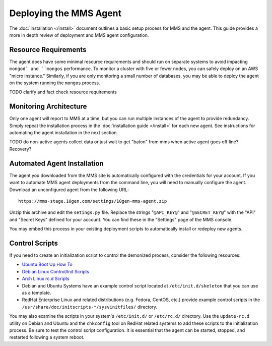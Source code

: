 Deploying the MMS Agent
=======================

The :doc:`installation </install>` document outlines a basic setup
process for MMS and the agent. This guide provides a more in depth
review of deployment and MMS agent configuration.

Resource Requirements
---------------------

The agent does have some minimal resource requirements and should run
on separate systems to avoid impacting ``mongod` and ``mongos``
performance. To monitor a cluster with five or fewer nodes, you can
safely deploy on an AWS "micro instance."  Similarly, if you are only
monitoring a small number of databases, you may be able to deploy the
agent on the system running the ``mongos`` process.

TODO clarify and fact check resource requirements

Monitoring Architecture
-----------------------

Only one agent will report to MMS at a time, but you can run multiple
instances of the agent to provide redundancy. Simply repeat the
installation process in the :doc:`installation guide </install>` for
each new agent. See instructions for automating the agent installation
in the next section.

TODO do non-active agents collect data or just wait to get "baton" from mms when active agent goes off line? Recovery? 

Automated Agent Installation
----------------------------

The agent you downloaded from the MMS site is automatically configured
with the credentials for your account. If you want to automate MMS
agent deployments from the command line, you will need to manually
configure the agent. Download an unconfigured agent from the following
URL: ::

      https://mms-stage.10gen.com/settings/10gen-mms-agent.zip

Unzip this archive and edit the ``setings.py`` file. Replace the
strings "``@API_KEY@``" and "``@SECRET_KEY@``" with the "API" and
"Secret Keys" defined for your account. You can find these
in the "Settings" page of the MMS console.

You may embed this process in your existing deployment scripts to
automatically install or redeploy new agents.

Control Scripts
---------------

If you need to create an initialization script
to control the demonized process, consider the following resources:

- `Ubuntu Boot Up How To <https://help.ubuntu.com/community/UbuntuBootupHowto>`_
- `Debian Linux Control/Init Scripts <http://wiki.debian.org/LSBInitScripts>`_
- `Arch Linux rc.d Scripts <https://wiki.archlinux.org/index.php/Writing_rc.d_scripts>`_
- Debian and Ubuntu Systems have an example control script located at
  ``/etc/init.d/skeleton`` that you can use as a template.
- RedHat Enterprise Linux and related distributions (e.g. Fedora,
  CentOS, etc.) provide example control scripts in the
  ``/usr/share/doc/initscripts-*/sysvinitfiles/`` directory.

You may also examine the scripts in your system's ``/etc/init.d/`` or
``/etc/rc.d/`` directory. Use the ``update-rc.d`` utility on Debian
and Ubuntu and the ``chkconfig`` tool on RedHat related systems to add
these scripts to the initialization process. Be sure to test the
control script configuration. It is essential that the agent can be
started, stopped, and restarted following a system reboot.
